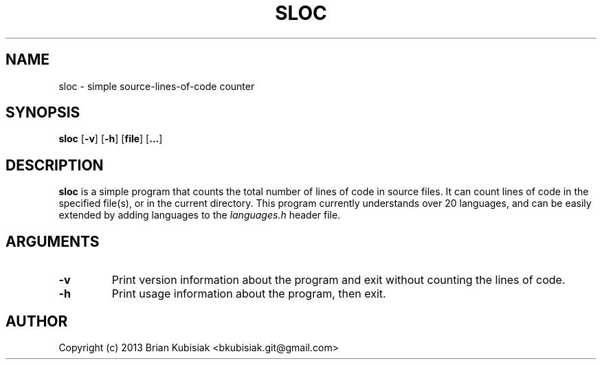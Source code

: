 .\" Process this file with
.\" groff -man -Tascii sloc.1
.\"
.TH SLOC 1 "sloc-0.1.1" "" "General Commands Manual"
.SH NAME
sloc \- simple source-lines-of-code counter
.SH SYNOPSIS
.B sloc
.RB [ \-v ]
.RB [ \-h ]
.RB [ file ]
.RB [ ... ]
.SH DESCRIPTION
.B sloc
is a simple program that counts the total number of lines of code in source
files. It can count lines of code in the specified file(s), or in the current
directory. This program currently understands over 20 languages, and can be
easily extended by adding languages to the
.I languages.h
header file.
.SH ARGUMENTS
.TP
.B \-v
Print version information about the program and exit without counting the
lines of code.
.TP
.B \-h
Print usage information about the program, then exit.
.SH AUTHOR
Copyright (c) 2013 Brian Kubisiak <bkubisiak.git@gmail.com>
